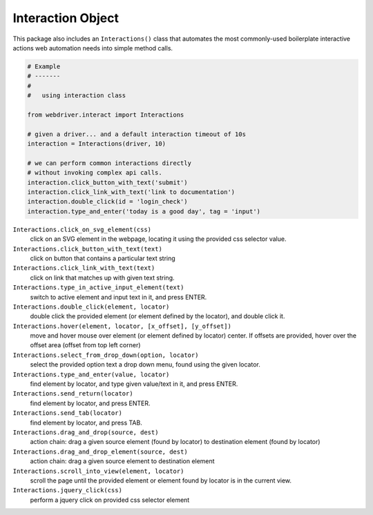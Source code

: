 Interaction Object
==================

This package also includes an ``Interactions()`` class that automates the most 
commonly-used boilerplate interactive actions web automation needs into simple
method calls.

.. code-block:: python

    # Example
    # -------
    #
    #   using interaction class

    from webdriver.interact import Interactions

    # given a driver... and a default interaction timeout of 10s
    interaction = Interactions(driver, 10)

    # we can perform common interactions directly
    # without invoking complex api calls.
    interaction.click_button_with_text('submit')
    interaction.click_link_with_text('link to documentation')
    interaction.double_click(id = 'login_check')
    interaction.type_and_enter('today is a good day', tag = 'input')


``Interactions.click_on_svg_element(css)``
    click on an SVG element in the webpage, locating it using the provided css
    selector value.

``Interactions.click_button_with_text(text)``
    click on button that contains a particular text string

``Interactions.click_link_with_text(text)``
    click on link that matches up with given text string.

``Interactions.type_in_active_input_element(text)``
    switch to active element and input text in it, and press ENTER.

``Interactions.double_click(element, locator)``
    double click the provided element (or element defined by the locator), 
    and double click it.

``Interactions.hover(element, locator, [x_offset], [y_offset])``
    move and hover mouse over element (or element defined by locator) center. If
    offsets are provided, hover over the offset area (offset from top left 
    corner)

``Interactions.select_from_drop_down(option, locator)``
    select the provided option text a drop down menu, found using the given
    locator.

``Interactions.type_and_enter(value, locator)``
    find element by locator, and type given value/text in it, and press ENTER.

``Interactions.send_return(locator)``
    find element by locator, and press ENTER.

``Interactions.send_tab(locator)``
    find element by locator, and press TAB.

``Interactions.drag_and_drop(source, dest)``
    action chain: drag a given source element (found by locator) to destination 
    element (found by locator)

``Interactions.drag_and_drop_element(source, dest)``
    action chain: drag a given source element to destination element

``Interactions.scroll_into_view(element, locator)``
    scroll the page until the provided element or element found by locator is
    in the current view.

``Interactions.jquery_click(css)``
    perform a jquery click on provided css selector element


